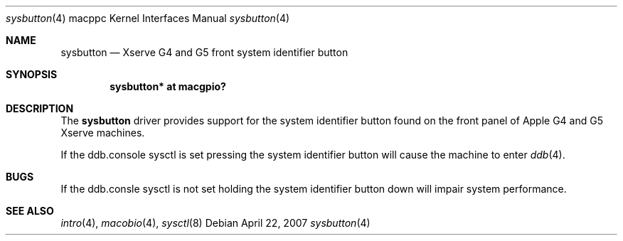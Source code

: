 .\"	$OpenBSD: src/share/man/man4/man4.macppc/sysbutton.4,v 1.1 2007/04/23 00:24:03 gwk Exp $
.\"
.\" Copyright (c) 2007 Gordon Willem Klok <gwk@openbsd.org>
.\"
.\" Permission to use, copy, modify, and distribute this software for any
.\" purpose with or without fee is hereby granted, provided that the above
.\" copyright notice and this permission notice appear in all copies.
.\"
.\" THE SOFTWARE IS PROVIDED "AS IS" AND THE AUTHOR DISCLAIMS ALL WARRANTIES
.\" WITH REGARD TO THIS SOFTWARE INCLUDING ALL IMPLIED WARRANTIES OF
.\" MERCHANTABILITY AND FITNESS. IN NO EVENT SHALL THE AUTHOR BE LIABLE FOR
.\" ANY SPECIAL, DIRECT, INDIRECT, OR CONSEQUENTIAL DAMAGES OR ANY DAMAGES
.\" WHATSOEVER RESULTING FROM LOSS OF USE, DATA OR PROFITS, WHETHER IN AN
.\" ACTION OF CONTRACT, NEGLIGENCE OR OTHER TORTIOUS ACTION, ARISING OUT OF
.\" OR IN CONNECTION WITH THE USE OR PERFORMANCE OF THIS SOFTWARE.
.\"
.Dd April 22, 2007
.Dt sysbutton 4 macppc
.Os
.Sh NAME
.Nm sysbutton
.Nd Xserve G4 and G5 front system identifier button
.Sh SYNOPSIS
.Cd "sysbutton* at macgpio?"
.Sh DESCRIPTION
The
.Nm
driver provides support for the system identifier button found on
the front panel of Apple G4 and G5 Xserve machines.
.Pp
If the ddb.console sysctl is set pressing the system identifier
button will cause the machine to enter
.Xr ddb 4 .
.Sh BUGS
If the ddb.consle sysctl is not set holding the system identifier button
down will impair system performance.
.Sh SEE ALSO
.Xr intro 4 ,
.Xr macobio 4 ,
.Xr sysctl 8
